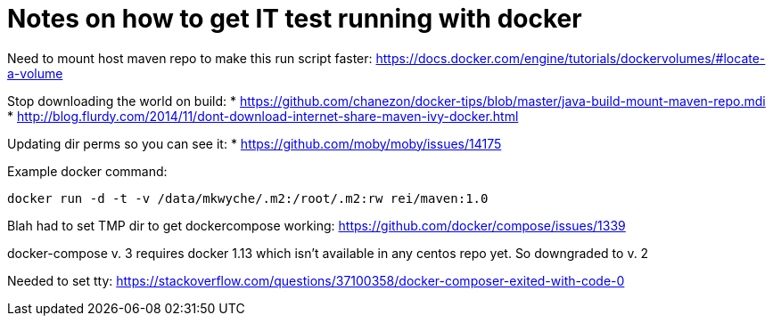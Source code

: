 = Notes on how to get IT test running with docker

Need to mount host maven repo to make this run script faster: https://docs.docker.com/engine/tutorials/dockervolumes/#locate-a-volume

Stop downloading the world on build: 
* https://github.com/chanezon/docker-tips/blob/master/java-build-mount-maven-repo.mdi
* http://blog.flurdy.com/2014/11/dont-download-internet-share-maven-ivy-docker.html

Updating dir perms so you can see it:
* https://github.com/moby/moby/issues/14175

Example docker command: 
----
docker run -d -t -v /data/mkwyche/.m2:/root/.m2:rw rei/maven:1.0
----

Blah had to set TMP dir to get dockercompose working:
https://github.com/docker/compose/issues/1339

docker-compose v. 3 requires docker 1.13 which isn't available in any centos repo yet. So downgraded to v. 2

Needed to set tty: https://stackoverflow.com/questions/37100358/docker-composer-exited-with-code-0

